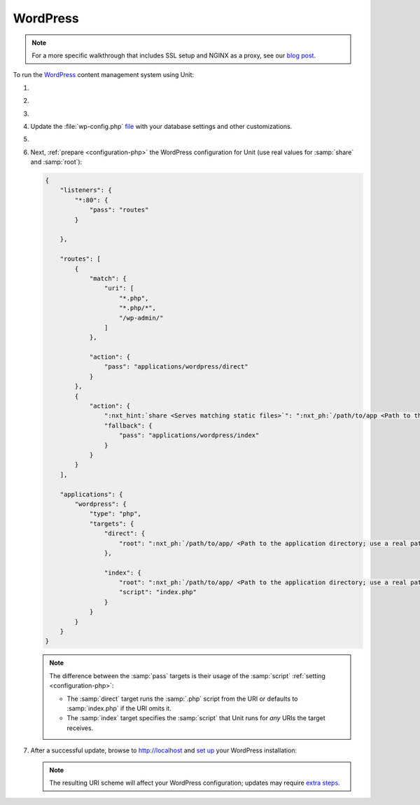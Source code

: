 .. |app| replace:: WordPress
.. |mod| replace:: PHP 7.3+
.. |app-preq| replace:: prerequisites
.. _app-preq: https://wordpress.org/support/article/before-you-install/
.. |app-link| replace:: core files
.. _app-link: https://wordpress.org/download/

#########
WordPress
#########

.. note::

   For a more specific walkthrough that includes SSL setup and NGINX as a
   proxy, see our `blog post
   <https://www.nginx.com/blog/automating-installation-wordpress-with-nginx-unit-on-ubuntu/>`__.

To run the `WordPress <https://wordpress.org>`__ content management system
using Unit:

#. .. include:: ../include/howto_install_unit.rst

#. .. include:: ../include/howto_install_prereq.rst

#. .. include:: ../include/howto_install_app.rst

#. Update the :file:`wp-config.php` `file
   <https://wordpress.org/support/article/editing-wp-config-php/>`_ with your
   database settings and other customizations.

#. .. include:: ../include/howto_change_ownership.rst

#. Next, :ref:`prepare <configuration-php>` the |app| configuration for Unit
   (use real values for :samp:`share` and :samp:`root`):

   .. code-block:: json

      {
          "listeners": {
              "*:80": {
                  "pass": "routes"
              }

          },

          "routes": [
              {
                  "match": {
                      "uri": [
                          "*.php",
                          "*.php/*",
                          "/wp-admin/"
                      ]
                  },

                  "action": {
                      "pass": "applications/wordpress/direct"
                  }
              },
              {
                  "action": {
                      ":nxt_hint:`share <Serves matching static files>`": ":nxt_ph:`/path/to/app <Path to the application directory; use a real path in your configuration>`$uri",
                      "fallback": {
                          "pass": "applications/wordpress/index"
                      }
                  }
              }
          ],

          "applications": {
              "wordpress": {
                  "type": "php",
                  "targets": {
                      "direct": {
                          "root": ":nxt_ph:`/path/to/app/ <Path to the application directory; use a real path in your configuration>`"
                      },

                      "index": {
                          "root": ":nxt_ph:`/path/to/app/ <Path to the application directory; use a real path in your configuration>`",
                          "script": "index.php"
                      }
                  }
              }
          }
      }

   .. note::

      The difference between the :samp:`pass` targets is their usage of the
      :samp:`script` :ref:`setting <configuration-php>`:

      - The :samp:`direct` target runs the :samp:`.php` script from the URI or
        defaults to :samp:`index.php` if the URI omits it.

      - The :samp:`index` target specifies the :samp:`script` that Unit runs
        for *any* URIs the target receives.

#. .. include:: ../include/howto_upload_config.rst

   After a successful update, browse to http://localhost and `set up
   <https://wordpress.org/support/article/how-to-install-wordpress/#step-5-run-the-install-script>`_
   your |app| installation:

   .. image:: ../images/wordpress.png
      :width: 100%
      :alt: WordPress on Unit - Setup Screen

   .. note::

      The resulting URI scheme will affect your WordPress configuration; updates
      may require `extra steps
      <https://wordpress.org/support/article/changing-the-site-url/>`_.
